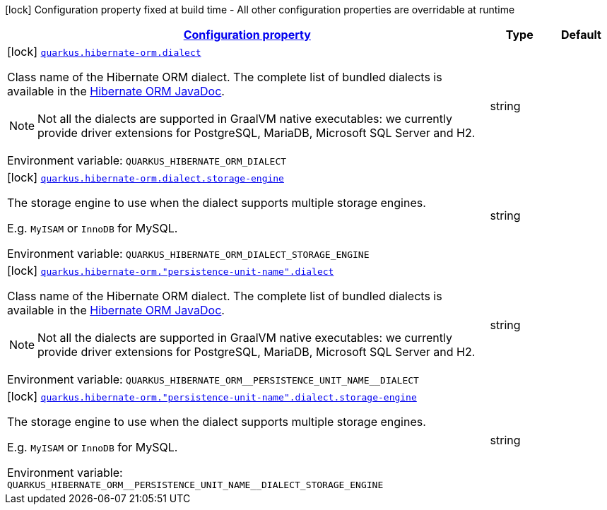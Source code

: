 
:summaryTableId: quarkus-hibernate-orm-config-group-hibernate-orm-config-persistence-unit-hibernate-orm-config-persistence-unit-dialect
[.configuration-legend]
icon:lock[title=Fixed at build time] Configuration property fixed at build time - All other configuration properties are overridable at runtime
[.configuration-reference, cols="80,.^10,.^10"]
|===

h|[[quarkus-hibernate-orm-config-group-hibernate-orm-config-persistence-unit-hibernate-orm-config-persistence-unit-dialect_configuration]]link:#quarkus-hibernate-orm-config-group-hibernate-orm-config-persistence-unit-hibernate-orm-config-persistence-unit-dialect_configuration[Configuration property]

h|Type
h|Default

a|icon:lock[title=Fixed at build time] [[quarkus-hibernate-orm-config-group-hibernate-orm-config-persistence-unit-hibernate-orm-config-persistence-unit-dialect_quarkus.hibernate-orm.dialect]]`link:#quarkus-hibernate-orm-config-group-hibernate-orm-config-persistence-unit-hibernate-orm-config-persistence-unit-dialect_quarkus.hibernate-orm.dialect[quarkus.hibernate-orm.dialect]`

[.description]
--
Class name of the Hibernate ORM dialect. The complete list of bundled dialects is available in the
https://docs.jboss.org/hibernate/stable/orm/javadocs/org/hibernate/dialect/package-summary.html[Hibernate ORM
JavaDoc].

[NOTE]
====
Not all the dialects are supported in GraalVM native executables: we currently provide driver extensions for
PostgreSQL,
MariaDB, Microsoft SQL Server and H2.
====

Environment variable: `+++QUARKUS_HIBERNATE_ORM_DIALECT+++`
--|string 
|


a|icon:lock[title=Fixed at build time] [[quarkus-hibernate-orm-config-group-hibernate-orm-config-persistence-unit-hibernate-orm-config-persistence-unit-dialect_quarkus.hibernate-orm.dialect.storage-engine]]`link:#quarkus-hibernate-orm-config-group-hibernate-orm-config-persistence-unit-hibernate-orm-config-persistence-unit-dialect_quarkus.hibernate-orm.dialect.storage-engine[quarkus.hibernate-orm.dialect.storage-engine]`

[.description]
--
The storage engine to use when the dialect supports multiple storage engines.

E.g. `MyISAM` or `InnoDB` for MySQL.

Environment variable: `+++QUARKUS_HIBERNATE_ORM_DIALECT_STORAGE_ENGINE+++`
--|string 
|


a|icon:lock[title=Fixed at build time] [[quarkus-hibernate-orm-config-group-hibernate-orm-config-persistence-unit-hibernate-orm-config-persistence-unit-dialect_quarkus.hibernate-orm.-persistence-unit-name-.dialect]]`link:#quarkus-hibernate-orm-config-group-hibernate-orm-config-persistence-unit-hibernate-orm-config-persistence-unit-dialect_quarkus.hibernate-orm.-persistence-unit-name-.dialect[quarkus.hibernate-orm."persistence-unit-name".dialect]`

[.description]
--
Class name of the Hibernate ORM dialect. The complete list of bundled dialects is available in the
https://docs.jboss.org/hibernate/stable/orm/javadocs/org/hibernate/dialect/package-summary.html[Hibernate ORM
JavaDoc].

[NOTE]
====
Not all the dialects are supported in GraalVM native executables: we currently provide driver extensions for
PostgreSQL,
MariaDB, Microsoft SQL Server and H2.
====

Environment variable: `+++QUARKUS_HIBERNATE_ORM__PERSISTENCE_UNIT_NAME__DIALECT+++`
--|string 
|


a|icon:lock[title=Fixed at build time] [[quarkus-hibernate-orm-config-group-hibernate-orm-config-persistence-unit-hibernate-orm-config-persistence-unit-dialect_quarkus.hibernate-orm.-persistence-unit-name-.dialect.storage-engine]]`link:#quarkus-hibernate-orm-config-group-hibernate-orm-config-persistence-unit-hibernate-orm-config-persistence-unit-dialect_quarkus.hibernate-orm.-persistence-unit-name-.dialect.storage-engine[quarkus.hibernate-orm."persistence-unit-name".dialect.storage-engine]`

[.description]
--
The storage engine to use when the dialect supports multiple storage engines.

E.g. `MyISAM` or `InnoDB` for MySQL.

Environment variable: `+++QUARKUS_HIBERNATE_ORM__PERSISTENCE_UNIT_NAME__DIALECT_STORAGE_ENGINE+++`
--|string 
|

|===